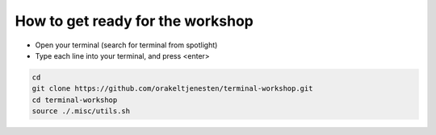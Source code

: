 =================================
How to get ready for the workshop
=================================

- Open your terminal (search for terminal from spotlight)
- Type each line into your terminal, and press <enter>

.. code-block:: bash

    cd
    git clone https://github.com/orakeltjenesten/terminal-workshop.git
    cd terminal-workshop
    source ./.misc/utils.sh
